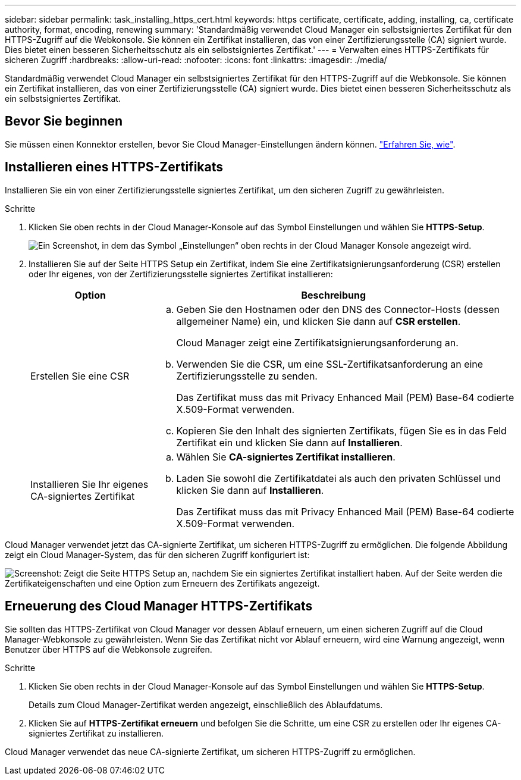 ---
sidebar: sidebar 
permalink: task_installing_https_cert.html 
keywords: https certificate, certificate, adding, installing, ca, certificate authority, format, encoding, renewing 
summary: 'Standardmäßig verwendet Cloud Manager ein selbstsigniertes Zertifikat für den HTTPS-Zugriff auf die Webkonsole. Sie können ein Zertifikat installieren, das von einer Zertifizierungsstelle (CA) signiert wurde. Dies bietet einen besseren Sicherheitsschutz als ein selbstsigniertes Zertifikat.' 
---
= Verwalten eines HTTPS-Zertifikats für sicheren Zugriff
:hardbreaks:
:allow-uri-read: 
:nofooter: 
:icons: font
:linkattrs: 
:imagesdir: ./media/


[role="lead"]
Standardmäßig verwendet Cloud Manager ein selbstsigniertes Zertifikat für den HTTPS-Zugriff auf die Webkonsole. Sie können ein Zertifikat installieren, das von einer Zertifizierungsstelle (CA) signiert wurde. Dies bietet einen besseren Sicherheitsschutz als ein selbstsigniertes Zertifikat.



== Bevor Sie beginnen

Sie müssen einen Konnektor erstellen, bevor Sie Cloud Manager-Einstellungen ändern können. link:concept_connectors.html#how-to-create-a-connector["Erfahren Sie, wie"].



== Installieren eines HTTPS-Zertifikats

Installieren Sie ein von einer Zertifizierungsstelle signiertes Zertifikat, um den sicheren Zugriff zu gewährleisten.

.Schritte
. Klicken Sie oben rechts in der Cloud Manager-Konsole auf das Symbol Einstellungen und wählen Sie *HTTPS-Setup*.
+
image:screenshot_settings_icon.gif["Ein Screenshot, in dem das Symbol „Einstellungen“ oben rechts in der Cloud Manager Konsole angezeigt wird."]

. Installieren Sie auf der Seite HTTPS Setup ein Zertifikat, indem Sie eine Zertifikatsignierungsanforderung (CSR) erstellen oder Ihr eigenes, von der Zertifizierungsstelle signiertes Zertifikat installieren:
+
[cols="25,75"]
|===
| Option | Beschreibung 


| Erstellen Sie eine CSR  a| 
.. Geben Sie den Hostnamen oder den DNS des Connector-Hosts (dessen allgemeiner Name) ein, und klicken Sie dann auf *CSR erstellen*.
+
Cloud Manager zeigt eine Zertifikatsignierungsanforderung an.

.. Verwenden Sie die CSR, um eine SSL-Zertifikatsanforderung an eine Zertifizierungsstelle zu senden.
+
Das Zertifikat muss das mit Privacy Enhanced Mail (PEM) Base-64 codierte X.509-Format verwenden.

.. Kopieren Sie den Inhalt des signierten Zertifikats, fügen Sie es in das Feld Zertifikat ein und klicken Sie dann auf *Installieren*.




| Installieren Sie Ihr eigenes CA-signiertes Zertifikat  a| 
.. Wählen Sie *CA-signiertes Zertifikat installieren*.
.. Laden Sie sowohl die Zertifikatdatei als auch den privaten Schlüssel und klicken Sie dann auf *Installieren*.
+
Das Zertifikat muss das mit Privacy Enhanced Mail (PEM) Base-64 codierte X.509-Format verwenden.



|===


Cloud Manager verwendet jetzt das CA-signierte Zertifikat, um sicheren HTTPS-Zugriff zu ermöglichen. Die folgende Abbildung zeigt ein Cloud Manager-System, das für den sicheren Zugriff konfiguriert ist:

image:screenshot_https_cert.gif["Screenshot: Zeigt die Seite HTTPS Setup an, nachdem Sie ein signiertes Zertifikat installiert haben. Auf der Seite werden die Zertifikateigenschaften und eine Option zum Erneuern des Zertifikats angezeigt."]



== Erneuerung des Cloud Manager HTTPS-Zertifikats

Sie sollten das HTTPS-Zertifikat von Cloud Manager vor dessen Ablauf erneuern, um einen sicheren Zugriff auf die Cloud Manager-Webkonsole zu gewährleisten. Wenn Sie das Zertifikat nicht vor Ablauf erneuern, wird eine Warnung angezeigt, wenn Benutzer über HTTPS auf die Webkonsole zugreifen.

.Schritte
. Klicken Sie oben rechts in der Cloud Manager-Konsole auf das Symbol Einstellungen und wählen Sie *HTTPS-Setup*.
+
Details zum Cloud Manager-Zertifikat werden angezeigt, einschließlich des Ablaufdatums.

. Klicken Sie auf *HTTPS-Zertifikat erneuern* und befolgen Sie die Schritte, um eine CSR zu erstellen oder Ihr eigenes CA-signiertes Zertifikat zu installieren.


Cloud Manager verwendet das neue CA-signierte Zertifikat, um sicheren HTTPS-Zugriff zu ermöglichen.
